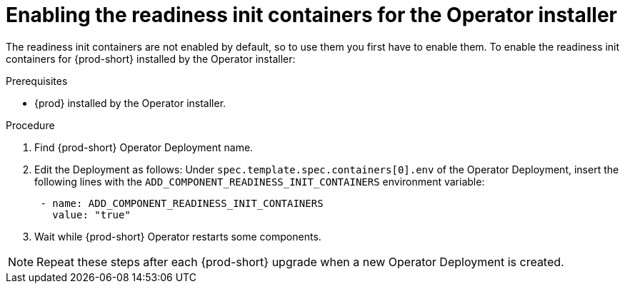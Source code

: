 [id="enabling-readiness-init-containers-for-operator-installer_{context}"]
= Enabling the readiness init containers for the Operator installer

The readiness init containers are not enabled by default, so to use them you first have to enable them. To enable the readiness init containers for {prod-short} installed by the Operator installer:

.Prerequisites

* {prod} installed by the Operator installer.

.Procedure

. Find {prod-short} Operator Deployment name.

. Edit the Deployment as follows: Under `spec.template.spec.containers[0].env` of the Operator Deployment, insert the following lines with the `ADD_COMPONENT_READINESS_INIT_CONTAINERS` environment variable:
+
[source,yaml,subs="+quotes,+attributes"]
----
 - name: ADD_COMPONENT_READINESS_INIT_CONTAINERS
   value: "true"
----

. Wait while {prod-short} Operator restarts some components.

NOTE: Repeat these steps after each {prod-short} upgrade when a new Operator Deployment is created.
